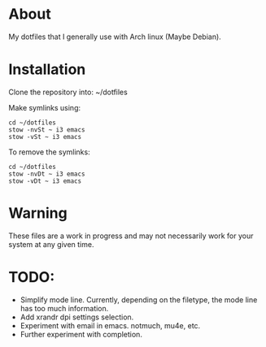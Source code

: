 * About

My dotfiles that I generally use with Arch linux (Maybe Debian).

* Installation

Clone the repository into: ~/dotfiles

Make symlinks using:

#+BEGIN_SRC
  cd ~/dotfiles
  stow -nvSt ~ i3 emacs
  stow -vSt ~ i3 emacs
#+END_SRC

To remove the symlinks:

#+BEGIN_SRC
  cd ~/dotfiles
  stow -nvDt ~ i3 emacs
  stow -vDt ~ i3 emacs
#+END_SRC

* Warning
These files are a work in progress and may not necessarily work for your system at any given time.

* TODO:
- Simplify mode line.
  Currently, depending on the filetype, the mode line has too much information.
- Add xrandr dpi settings selection.
- Experiment with email in emacs. notmuch, mu4e, etc.
- Further experiment with completion.
